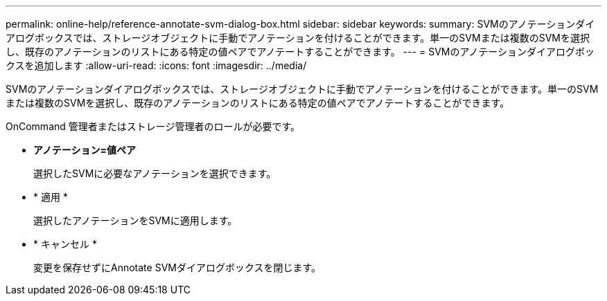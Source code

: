 ---
permalink: online-help/reference-annotate-svm-dialog-box.html 
sidebar: sidebar 
keywords:  
summary: SVMのアノテーションダイアログボックスでは、ストレージオブジェクトに手動でアノテーションを付けることができます。単一のSVMまたは複数のSVMを選択し、既存のアノテーションのリストにある特定の値ペアでアノテートすることができます。 
---
= SVMのアノテーションダイアログボックスを追加します
:allow-uri-read: 
:icons: font
:imagesdir: ../media/


[role="lead"]
SVMのアノテーションダイアログボックスでは、ストレージオブジェクトに手動でアノテーションを付けることができます。単一のSVMまたは複数のSVMを選択し、既存のアノテーションのリストにある特定の値ペアでアノテートすることができます。

OnCommand 管理者またはストレージ管理者のロールが必要です。

* *アノテーション=値ペア*
+
選択したSVMに必要なアノテーションを選択できます。

* * 適用 *
+
選択したアノテーションをSVMに適用します。

* * キャンセル *
+
変更を保存せずにAnnotate SVMダイアログボックスを閉じます。


